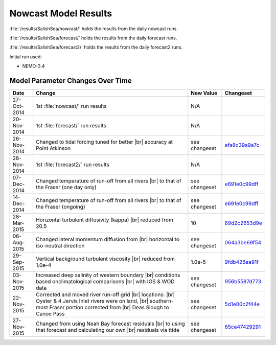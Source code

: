 .. _NowcastResults:

*********************
Nowcast Model Results
*********************

:file:`/results/SalishSea/nowcast/` holds the results from the daily nowcast runs.

:file:`/results/SalishSea/forecast/` holds the results from the daily forecast runs.

:file:`/results/SalishSea/forecast2/` holds the results from the daily forecast2 runs.

Initial run used:

* NEMO-3.4


Model Parameter Changes Over Time
=================================

.. |br| raw:: html

    <br>

===========  ===================================================  =============  ==============
 Date                       Change                                New Value      Changeset
===========  ===================================================  =============  ==============
27-Oct-2014  1st :file:`nowcast/` run results                     N/A
20-Nov-2014  1st :file:`forecast/` run results                    N/A
26-Nov-2014  Changed to tidal forcing tuned for better |br|       see changeset  efa8c39a9a7c_
             accuracy at Point Atkinson
28-Nov-2014  1st :file:`forecast2/` run results                   N/A
07-Dec-2014  Changed temperature of run-off from all rivers |br|  see changeset  e691e0c99dff_
             to that of the Fraser (one day only)
14-Dec-2014  Changed temperature of run-off from all rivers |br|  see changeset  e691e0c99dff_
             to that of the Fraser (ongoing)
28-Mar-2015  Horizontal turbulent diffusivity (kappa) |br|        10             89d2c2653d9e_
             reduced from 20.5
06-Aug-2015  Changed lateral momentum diffusion from |br|         see changeset  064a3be69f54_
             horizontal to iso-neutral direction
29-Sep-2015  Vertical background turbulent viscosity |br|         1.0e-5         9fdb426ea91f_
             reduced from 1.0e-4
03-Nov-2015  Increased deep salinity of western boundary |br|     see changeset  956b5587d773_
             conditions based onclimatological comparisons |br|
             with IOS & WOD data
22-Nov-2015  Corrected and moved river run-off grid |br|          see changeset  5d1e00c2f44e_
             locations: |br|
             Oyster & 4 Jervis Inlet rivers were on land, |br|
             southern-most Fraser portion corrected from |br|
             Deas Slough to Canoe Pass
27-Nov-2015  Changed from using Neah Bay forecast residuals |br|  see changeset  65ce47429291_
             to using that forecast and calculating our own |br|
             residuals via ttide
===========  ===================================================  =============  ==============

.. _efa8c39a9a7c: https://bitbucket.org/salishsea/ss-run-sets/commits/efa8c39a9a7c
.. _e691e0c99dff: https://bitbucket.org/salishsea/ss-run-sets/commits/e691e0c99dff
.. _89d2c2653d9e: https://bitbucket.org/salishsea/ss-run-sets/commits/89d2c2653d9e
.. _064a3be69f54: https://bitbucket.org/salishsea/ss-run-sets/commits/064a3be69f54
.. _9fdb426ea91f: https://bitbucket.org/salishsea/ss-run-sets/commits/9fdb426ea91f
.. _956b5587d773: https://bitbucket.org/salishsea/ss-run-sets/commits/956b5587d773
.. _5d1e00c2f44e: https://bitbucket.org/salishsea/nemo-forcing/commits/5d1e00c2f44e
.. _65ce47429291: https://bitbucket.org/salishsea/tools/commits/65ce47429291
